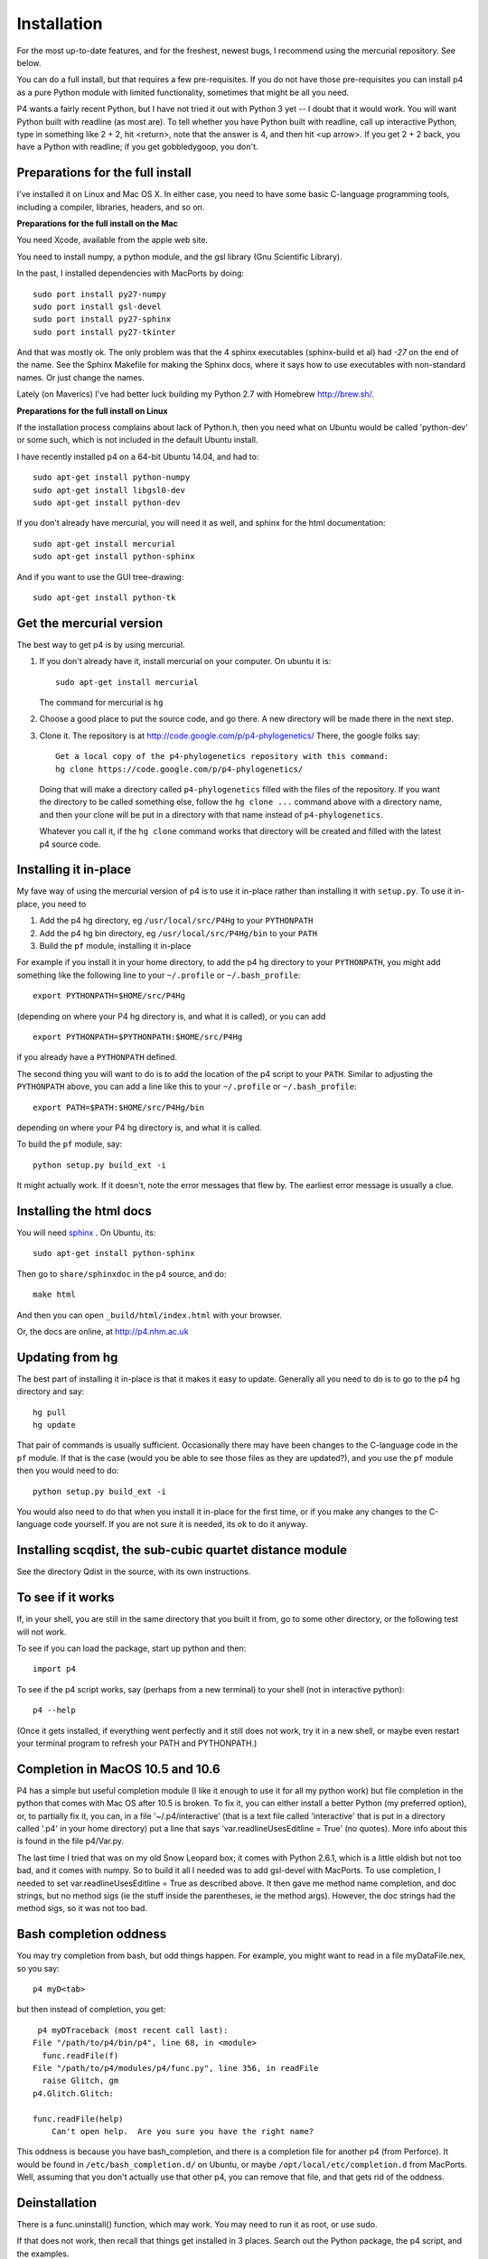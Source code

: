 ============
Installation
============

For the most up-to-date features, and for the freshest, newest bugs, I
recommend using the mercurial repository.  See below.

You can do a full install, but that requires a few pre-requisites.  If
you do not have those pre-requisites you can install p4 as a pure
Python module with limited functionality, sometimes that might be all
you need.

P4 wants a fairly recent Python,
but I have not tried it out with Python 3 yet -- I doubt that it would
work.  You will want Python built with readline (as most are).  To tell whether you
have Python built with readline, call up interactive Python, type in
something like 2 + 2, hit <return>, note that the answer is 4, and
then hit <up arrow>.  If you get 2 + 2 back, you have a Python with
readline; if you get gobbledygoop, you don't.


Preparations for the full install
=================================

I've installed it on Linux and Mac OS X.  In either case, you need to
have some basic C-language programming tools, including a compiler,
libraries, headers, and so on.   

**Preparations for the full install on the Mac**


You need Xcode, available from the apple web site.

You need to install numpy, a python module, and the gsl library (Gnu
Scientific Library).  

In the past, I installed dependencies with MacPorts by
doing::

    sudo port install py27-numpy
    sudo port install gsl-devel
    sudo port install py27-sphinx
    sudo port install py27-tkinter

And that was mostly ok.  The only problem was that the 4 sphinx
executables (sphinx-build et al) had `-27` on the end of the name.
See the Sphinx Makefile for making the Sphinx docs, where it says how
to use executables with non-standard names.  Or just change the names.

Lately (on Maverics) I've had better luck building my Python 2.7 with Homebrew http://brew.sh/.
 
**Preparations for the full install on Linux**

If the installation process complains about lack of Python.h, then you
need what on Ubuntu would be called 'python-dev' or some such, which
is not included in the default Ubuntu install. 

I have recently installed p4
on a 64-bit Ubuntu 14.04, and had to::

    sudo apt-get install python-numpy
    sudo apt-get install libgsl0-dev
    sudo apt-get install python-dev

If you don't already have mercurial,
you will need it as well, and sphinx for the html documentation::

    sudo apt-get install mercurial
    sudo apt-get install python-sphinx

And if you want to use the GUI tree-drawing::

    sudo apt-get install python-tk


Get the mercurial version
=========================

The best way to get p4 is by using mercurial.  

1. If you don't already have it, install mercurial on your computer.
   On ubuntu it is::

    sudo apt-get install mercurial

   The command for mercurial is ``hg``

2. Choose a good place to put the source code, and go there.  A new
   directory will be made there in the next step.
 
3. Clone it.  The repository is at
   http://code.google.com/p/p4-phylogenetics/  There, the google
   folks say::

    Get a local copy of the p4-phylogenetics repository with this command:
    hg clone https://code.google.com/p/p4-phylogenetics/


  Doing that will make a directory called ``p4-phylogenetics`` filled
  with the files of the repository.  If you want the directory to be
  called something else, follow the ``hg clone ...`` command above
  with a directory name, and then your clone will be put in a
  directory with that name instead of ``p4-phylogenetics``. 

  Whatever you call it, if the ``hg clone`` command works that directory
  will be created and filled with the latest p4 source code.


Installing it in-place
======================

My fave way of using the mercurial version of p4 is to use it
in-place rather than installing it with ``setup.py``.  To use it in-place,
you need to 

1. Add the p4 hg directory, eg ``/usr/local/src/P4Hg`` to your ``PYTHONPATH``

2. Add the p4 hg bin directory, eg ``/usr/local/src/P4Hg/bin`` to your ``PATH``

3. Build the ``pf`` module, installing it in-place

For example if you install it in your home directory, to add the p4
hg directory to your ``PYTHONPATH``, you might add something like the
following line to your ``~/.profile`` or ``~/.bash_profile``::

  export PYTHONPATH=$HOME/src/P4Hg

(depending on where your P4 hg directory is, and what it is called), or
you can add ::

  export PYTHONPATH=$PYTHONPATH:$HOME/src/P4Hg

if you already have a ``PYTHONPATH`` defined.

The second thing you will want to do is to add the location of the p4
script to your ``PATH``.  Similar to adjusting the ``PYTHONPATH``
above, you can add a line like this to your  ``~/.profile`` or ``~/.bash_profile``::

  export PATH=$PATH:$HOME/src/P4Hg/bin

depending on where your P4 hg directory is, and what it is called.

To build the ``pf`` module, say::

   python setup.py build_ext -i

It might actually work.  If it doesn't, note the error messages that
flew by.  The earliest error message is usually a clue.

Installing the html docs
========================

You will need `sphinx <http://sphinx.pocoo.org>`_ .  On Ubuntu, its::

   sudo apt-get install python-sphinx

Then go to ``share/sphinxdoc`` in the p4 source, and do::

    make html

And then you can open ``_build/html/index.html`` with your browser.

Or, the docs are online, at `<http://p4.nhm.ac.uk>`_


Updating from hg
=================

The best part of installing it in-place is that it makes it easy to
update.  Generally all you need to do is to go to the p4 hg directory
and say::

  hg pull
  hg update

That pair of commands is usually
sufficient.  Occasionally there may have been changes to the
C-language code in the ``pf`` module.  If that is the case (would you
be able to see those files as they are updated?), and you use the
``pf`` module
then you would need to do::

 python setup.py build_ext -i

You would also need to do that when you install it in-place for the
first time, or if you make any changes to the C-language code
yourself.  If you are not sure it is needed, its ok to do it anyway.


Installing scqdist, the sub-cubic quartet distance module
=========================================================

See the directory Qdist in the source, with its own instructions.


To see if it works
==================

If, in your shell, you are still in the same directory that you built
it from, go to some other directory, or the following test will not work.

To see if you can load the package, start up python and then::

    import p4

To see if the p4 script works, say (perhaps from a new terminal) to
your shell (not in interactive python)::

    p4 --help

(Once it gets installed, if everything went perfectly and it still
does not work, try it in a new shell, or maybe even restart your
terminal program to refresh your PATH and PYTHONPATH.)

.. _completion_on_the_mac:

Completion in MacOS 10.5 and 10.6
=================================

P4 has a simple but useful completion module (I like it enough to use
it for all my python work) but file completion in the python that
comes with Mac OS after 10.5 is broken.  To fix it, you can either
install a better Python (my preferred option), or, to partially fix it, you can, in a file
'~/.p4/interactive' (that is a text file called 'interactive' that is
put in a directory called '.p4' in your home directory) put a line
that says 'var.readlineUsesEditline = True' (no quotes).  More info
about this is found in the file p4/Var.py.

The last time I tried that was on my old Snow Leopard box; it comes with Python 2.6.1, which is a little
oldish but not too bad, and it comes with numpy.  So to build it all I
needed was to add gsl-devel with MacPorts.  To use completion, I
needed to set var.readlineUsesEditline = True as described above.  It
then gave me method name completion, and doc strings, but no method
sigs (ie the stuff inside the parentheses, ie the method args).
However, the doc strings had the method sigs, so it was not too bad.

.. _completion_oddness:

Bash completion oddness
=======================

You may try completion from bash, but odd things happen.  For example,
you might want to read in a file myDataFile.nex, so you say::

    p4 myD<tab>

but then instead of completion, you get::

   p4 myDTraceback (most recent call last):
  File "/path/to/p4/bin/p4", line 68, in <module>
    func.readFile(f)
  File "/path/to/p4/modules/p4/func.py", line 356, in readFile
    raise Glitch, gm
  p4.Glitch.Glitch: 

  func.readFile(help)
      Can't open help.  Are you sure you have the right name?

This oddness is because you have bash_completion, and there is a
completion file for another p4 (from Perforce).  It would be found in
``/etc/bash_completion.d/`` on Ubuntu, or maybe ``/opt/local/etc/completion.d``
from MacPorts.  Well, assuming that you don't actually use that other
p4, you can remove that file, and that gets rid of the oddness.

.. Making an RPM
.. =============
.. I've barely tested this, but it worked for me, long ago. YMMV.
.. To make an rpm (both source and binary), say::
..     python setup.py bdist_rpm
.. To install the resulting binary rpm in the default location, say as
   root::
..     rpm -ivh p4-0.xx-1.ix86.rpm
.. If you didn't use an rpm to install your current python or gsl, so rpm
.. does not know that it exists, you might have to say as root::
..     rpm -ivh --nodeps p4-0.xx-1.ix86.rpm


Deinstallation
==============

.. If its an rpm, easy::
..   rpm -e p4

There is a func.uninstall() function, which may work.  You may need to
run it as root, or use sudo.

If that does not work, then recall that things get installed in 3
places.  Search out the Python package, the p4 script, and the
examples.



Installing p4 using setup.py
============================

This is the usual way that Python packages are installed, and is an
alternative to installing p4 in-place as described above.  It can be
done from the hg download.

If you are upgrading, you can un-install the previous version with the
p4 func.uninstall() function.  Depending on how it was installed, you
may need to be root or use sudo to do that.

Maybe you are starting with a downloaded svn version, or maybe you are
starting with the file p4-0.xx.tar.gz.  If the latter, unpack it in
your favourite source directory.  In the newly-created directory note
the file setup.py.  That file controls the build and installation.  It
installs 3 things:

    1.  **The p4 package.**          Goes where 3rd party packages go
                                Eg /usr/local/lib/python2.6/site-packages/

    2.  **The p4 script.**           Goes somewhere in your path
                                Eg /usr/local/bin

    3.  **The examples and info.**  Goes in a share/doc directory
                                Eg /usr/local/share/doc/

Simple install
--------------

First you can build it, without installing it, by saying::

    python setup.py build

(no need to be root, or use sudo, for the above step)

After building it, you then install it.  The default location for
installation is where python libraries are installed, and you as
JoeUser may not have file-writing permission to put files there, so
you may need to be root or use sudo for the next step.  Eg if you sudo
it, you can say::

    sudo python setup.py install


Installation variations
-----------------------

To get an option reminder, do::
    
    python setup.py install --help. 

To install it in your home directory, say::

    python setup.py install --home=~

If you install it in your home directory, 
    
- there is no need to be root or to use sudo

- if you do this you may need to setenv your PYTHONPATH to eg
        ~/lib/python.  Eg in your ~/.bash_profile you can put the
        line::

          export PYTHONPATH=$HOME/lib/python

- you may also need to set your PATH environment variable to
      ~/bin.  In many cases this will already be done, but if it is
      not, and you are using the bash shell, you can do something like::

          PATH=$PATH:$HOME/bin

      and then, after all your paths have been set, you should have a::

          export PATH



Where things go
---------------


The default installation location has a "root", which might be /usr or
/usr/local, or your home directory.

The default location for installation of the modules is something like::

    /usr/lib/python2.7/site-packages, or
    ~/lib/python

depending on the "root" of the installation, of course.

The default location for the script p4 is something like::

    /usr/bin

The default location for the examples is something like::

    /usr/share/doc/p4-0.xx/Examples

 
If you want to statically link your gsl libs
============================================

For those who may not want to do the usual dynamic linking of gsl
libs, it is possible to statically link the gsl libs to the pf.so
module when you build it.  See the ``setup.py``
file, and uncomment and adjust the ``extra_link_args`` line.



